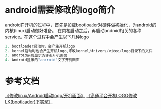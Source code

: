 * android需要修改的logo简介
  android在开机的过程中，首先是加载bootloader对硬件做初始化，为android的内核(linux)启动做好准备。
  在内核启动之后，再启动android相关的各种service。在这个过程中会产生以下几种logo
  #+begin_src c
  1. bootloader启动时，会产生开机logo
  2. kernel启动时也会产生开机logo,修改kernel/drivers/video/logo目录下的文件
  3. android系统显示的静态开机画面
  4. Android显示的"android"文字开机画面
  #+end_src
* 参考文档
  [[http://blog.csdn.net/smart_qiang/article/details/11605657][《修改linux/Android启动logo/开机画面》]]
  [[http://blog.csdn.net/LEAD_SOLO/article/details/50561585][《高通平台开机LOGO修改LK(bootloader)下实现》]]
